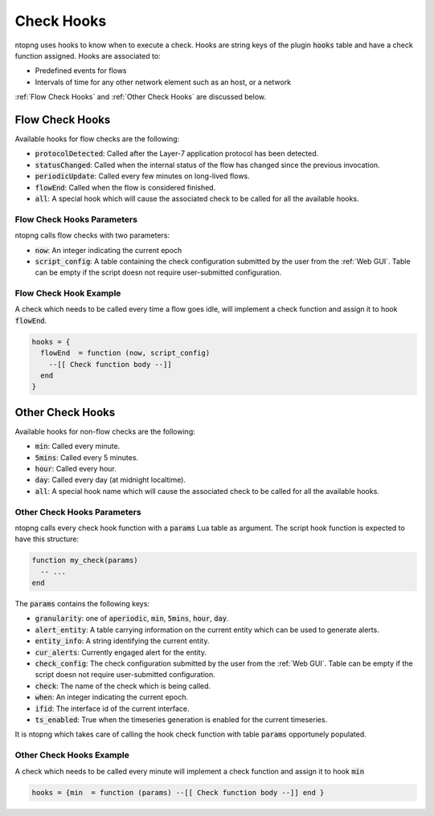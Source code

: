 .. _Check Hooks:

Check Hooks
=================

ntopng uses hooks to know when to execute a check. Hooks are string keys of the plugin :code:`hooks` table and have a check function assigned. Hooks are associated to:

- Predefined events for flows
- Intervals of time for any other network element such as an host, or a network

:ref:`Flow Check Hooks` and :ref:`Other Check Hooks` are discussed below.

.. _Flow Check Hooks:

Flow Check Hooks
----------------------

Available hooks for flow checks are the following:

- :code:`protocolDetected`: Called after the Layer-7 application protocol has been detected.
- :code:`statusChanged`: Called when the internal status of the flow has changed since the previous invocation.
- :code:`periodicUpdate`: Called every few minutes on long-lived flows.
- :code:`flowEnd`: Called when the flow is considered finished.
- :code:`all`: A special hook which will cause the associated check to be called for all the available hooks.

Flow Check Hooks Parameters
~~~~~~~~~~~~~~~~~~~~~~~~~~~~~~~~~

ntopng calls flow checks with two parameters:

- :code:`now`: An integer indicating the current epoch
- :code:`script_config`: A table containing the check configuration submitted by the user from the :ref:`Web GUI`. Table can be empty if the script doesn not require user-submitted configuration.

Flow Check Hook Example
~~~~~~~~~~~~~~~~~~~~~~~~~~~~~

A check which needs to be called every time a flow goes idle, will implement a check function and assign it to hook :code:`flowEnd`.

.. code:: lua

  hooks = {
    flowEnd  = function (now, script_config)
      --[[ Check function body --]]
    end
  }


.. _Other Check Hooks:

Other Check Hooks
-----------------------

Available hooks for non-flow checks are the following:

- :code:`min`: Called every minute.
- :code:`5mins`: Called every 5 minutes.
- :code:`hour`: Called every hour.
- :code:`day`: Called every day (at midnight localtime).
- :code:`all`: A special hook name which will cause the associated check to be called for all the available hooks.

Other Check Hooks Parameters
~~~~~~~~~~~~~~~~~~~~~~~~~~~~~~~~~~

ntopng calls every check hook function with a :code:`params` Lua table as argument. The script hook function is expected to have this structure:

.. code:: lua

  function my_check(params)
    -- ...
  end

The :code:`params` contains the following keys:

- :code:`granularity`: one of :code:`aperiodic`, :code:`min`, :code:`5mins`, :code:`hour`, :code:`day`.
- :code:`alert_entity`: A table carrying information on the current entity which can be used to generate alerts.
- :code:`entity_info`: A string identifying the current entity.
- :code:`cur_alerts`: Currently engaged alert for the entity.
- :code:`check_config`: The check configuration submitted by the user from the :ref:`Web GUI`. Table can be empty if the script doesn not require user-submitted configuration.
- :code:`check`: The name of the check which is being called.
- :code:`when`: An integer indicating the current epoch.
- :code:`ifid`: The interface id of the current interface.
- :code:`ts_enabled`: True when the timeseries generation is enabled for the current timeseries.

It is ntopng which takes care of calling the hook check function with table :code:`params` opportunely populated.


Other Check Hooks Example
~~~~~~~~~~~~~~~~~~~~~~~~~~~~~~~

A check which needs to be called every minute will implement a check function and assign it to hook :code:`min`

.. code:: lua

  hooks = {min  = function (params) --[[ Check function body --]] end }


